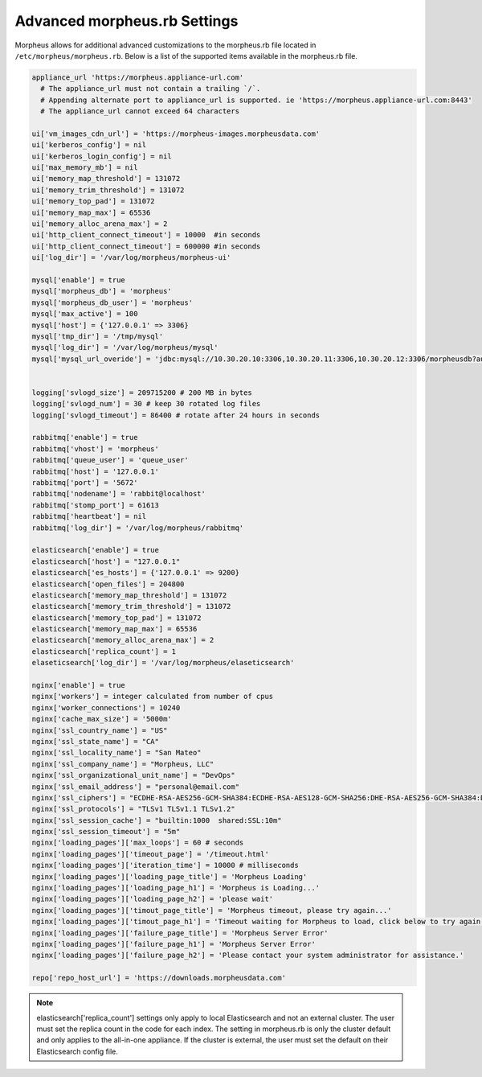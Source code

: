Advanced morpheus.rb Settings
-----------------------------

Morpheus allows for additional advanced customizations to the morpheus.rb file located in ``/etc/morpheus/morpheus.rb``.  Below is a list of the supported items available in the morpheus.rb file.

.. code-block:: bash

  appliance_url 'https://morpheus.appliance-url.com'
    # The appliance_url must not contain a trailing `/`.
    # Appending alternate port to appliance_url is supported. ie 'https://morpheus.appliance-url.com:8443'
    # The appliance_url cannot exceed 64 characters

  ui['vm_images_cdn_url'] = 'https://morpheus-images.morpheusdata.com'
  ui['kerberos_config'] = nil
  ui['kerberos_login_config'] = nil
  ui['max_memory_mb'] = nil
  ui['memory_map_threshold'] = 131072
  ui['memory_trim_threshold'] = 131072
  ui['memory_top_pad'] = 131072
  ui['memory_map_max'] = 65536
  ui['memory_alloc_arena_max'] = 2
  ui['http_client_connect_timeout'] = 10000  #in seconds
  ui['http_client_connect_timeout'] = 600000 #in seconds
  ui['log_dir'] = '/var/log/morpheus/morpheus-ui'

  mysql['enable'] = true
  mysql['morpheus_db'] = 'morpheus'
  mysql['morpheus_db_user'] = 'morpheus'
  mysql['max_active'] = 100
  mysql['host'] = {'127.0.0.1' => 3306}
  mysql['tmp_dir'] = '/tmp/mysql'
  mysql['log_dir'] = '/var/log/morpheus/mysql'
  mysql['mysql_url_overide'] = 'jdbc:mysql://10.30.20.10:3306,10.30.20.11:3306,10.30.20.12:3306/morpheusdb?autoReconnect=true&useUnicode=true&characterEncoding=utf8&failOverReadOnly=false&useSSL=false'


  logging['svlogd_size'] = 209715200 # 200 MB in bytes
  logging['svlogd_num'] = 30 # keep 30 rotated log files
  logging['svlogd_timeout'] = 86400 # rotate after 24 hours in seconds

  rabbitmq['enable'] = true
  rabbitmq['vhost'] = 'morpheus'
  rabbitmq['queue_user'] = 'queue_user'
  rabbitmq['host'] = '127.0.0.1'
  rabbitmq['port'] = '5672'
  rabbitmq['nodename'] = 'rabbit@localhost'
  rabbitmq['stomp_port'] = 61613
  rabbitmq['heartbeat'] = nil
  rabbitmq['log_dir'] = '/var/log/morpheus/rabbitmq'

  elasticsearch['enable'] = true
  elasticsearch['host'] = "127.0.0.1"
  elasticsearch['es_hosts'] = {'127.0.0.1' => 9200}
  elasticsearch['open_files'] = 204800
  elasticsearch['memory_map_threshold'] = 131072
  elasticsearch['memory_trim_threshold'] = 131072
  elasticsearch['memory_top_pad'] = 131072
  elasticsearch['memory_map_max'] = 65536
  elasticsearch['memory_alloc_arena_max'] = 2
  elasticsearch['replica_count'] = 1
  elaseticsearch['log_dir'] = '/var/log/morpheus/elaseticsearch'
  
  nginx['enable'] = true
  nginx['workers'] = integer calculated from number of cpus
  nginx['worker_connections'] = 10240
  nginx['cache_max_size'] = '5000m'
  nginx['ssl_country_name'] = "US"
  nginx['ssl_state_name'] = "CA"
  nginx['ssl_locality_name'] = "San Mateo"
  nginx['ssl_company_name'] = "Morpheus, LLC"
  nginx['ssl_organizational_unit_name'] = "DevOps"
  nginx['ssl_email_address'] = "personal@email.com"
  nginx['ssl_ciphers'] = "ECDHE-RSA-AES256-GCM-SHA384:ECDHE-RSA-AES128-GCM-SHA256:DHE-RSA-AES256-GCM-SHA384:DHE-RSA-AES128-GCM-SHA256:ECDHE-RSA-AES256-SHA384:ECDHE-RSA-AES128-SHA256:ECDHE-RSA-AES256-SHA:ECDHE-RSA-AES128-SHA:DHE-RSA-AES256-SHA256:DHE-RSA-AES128-SHA256:DHE-RSA-AES256-SHA:DHE-RSA-AES128-SHA:ECDHE-RSA-DES-CBC3-SHA:EDH-RSA-DES-CBC3-SHA:AES256-GCM-SHA384:AES128-GCM-SHA256:AES256-SHA256:AES128-SHA256:AES256-SHA:AES128-SHA:DES-CBC3-SHA:HIGH:!aNULL:!eNULL:!EXPORT:!DES:!MD5:!PSK:!RC4"
  nginx['ssl_protocols'] = "TLSv1 TLSv1.1 TLSv1.2"
  nginx['ssl_session_cache'] = "builtin:1000  shared:SSL:10m"
  nginx['ssl_session_timeout'] = "5m"
  nginx['loading_pages']['max_loops'] = 60 # seconds
  nginx['loading_pages']['timeout_page'] = '/timeout.html'
  nginx['loading_pages']['iteration_time'] = 10000 # milliseconds
  nginx['loading_pages']['loading_page_title'] = 'Morpheus Loading'
  nginx['loading_pages']['loading_page_h1'] = 'Morpheus is Loading...'
  nginx['loading_pages']['loading_page_h2'] = 'please wait'
  nginx['loading_pages']['timout_page_title'] = 'Morpheus timeout, please try again...'
  nginx['loading_pages']['timout_page_h1'] = 'Timeout waiting for Morpheus to load, click below to try again.'
  nginx['loading_pages']['failure_page_title'] = 'Morpheus Server Error'
  nginx['loading_pages']['failure_page_h1'] = 'Morpheus Server Error'
  nginx['loading_pages']['failure_page_h2'] = 'Please contact your system administrator for assistance.'

  repo['repo_host_url'] = 'https://downloads.morpheusdata.com'

.. NOTE:: elasticsearch['replica_count'] settings only apply to local Elasticsearch and not an external cluster. The user must set the replica count in the code for each index. The setting in morpheus.rb is only the cluster default and only applies to the all-in-one appliance. If the cluster is external, the user must set the default on their Elasticsearch config file.

